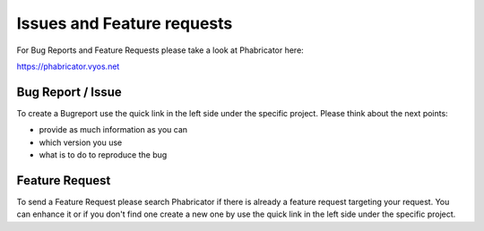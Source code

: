 .. _issues_features:

Issues and Feature requests
===========================

For Bug Reports and Feature Requests please take a look at Phabricator here:

https://phabricator.vyos.net

Bug Report / Issue
------------------

To create a Bugreport use the quick link in the left side under the specific
project. Please think about the next points:

* provide as much information as you can
* which version you use
* what is to do to reproduce the bug

Feature Request
---------------

To send a Feature Request please search Phabricator if there is already a
feature request targeting your request. You can enhance it or if you don't find
one create a new one by use the quick link in the left side under the specific
project.

